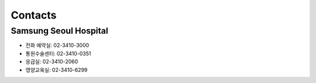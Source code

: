 ========
Contacts
========

Samsung Seoul Hospital
======================

- 전화 예약실: 02-3410-3000
- 통원수술센터: 02-3410-0351
- 응급실:	02-3410-2060
- 영양교육실: 02-3410-6299